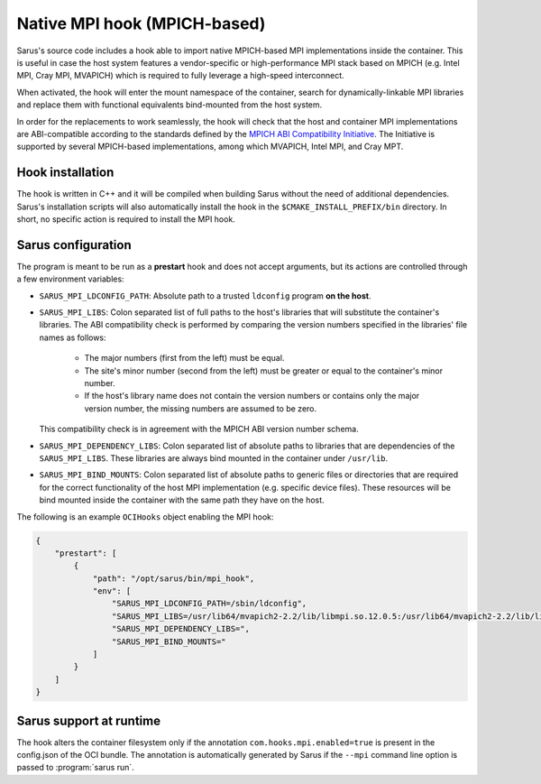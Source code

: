 *****************************
Native MPI hook (MPICH-based)
*****************************

Sarus's source code includes a hook able to import native MPICH-based
MPI implementations inside the container. This is useful in case the host system
features a vendor-specific or high-performance MPI stack based on MPICH (e.g.
Intel MPI, Cray MPI, MVAPICH) which is required to fully leverage a high-speed
interconnect.

When activated, the hook will enter the mount namespace of the container, search
for dynamically-linkable MPI libraries and replace them with functional
equivalents bind-mounted from the host system.

In order for the replacements to work seamlessly, the hook will check that the
host and container MPI implementations are ABI-compatible according to the
standards defined by the `MPICH ABI Compatibility Initiative
<https://www.mpich.org/abi/>`_. The Initiative is supported by several
MPICH-based implementations, among which MVAPICH, Intel MPI, and Cray MPT.

Hook installation
=================

The hook is written in C++ and it will be compiled when building Sarus without
the need of additional dependencies. Sarus's installation scripts will also
automatically install the hook in the ``$CMAKE_INSTALL_PREFIX/bin`` directory.
In short, no specific action is required to install the MPI hook.

Sarus configuration
=====================

The program is meant to be run as a **prestart** hook and does not accept
arguments, but its actions are controlled through a few environment variables:

* ``SARUS_MPI_LDCONFIG_PATH``: Absolute path to a trusted ``ldconfig``
  program **on the host**.

* ``SARUS_MPI_LIBS``: Colon separated list of full paths to the host's
  libraries that will substitute the container's libraries. The ABI
  compatibility check is performed by comparing the version numbers specified in
  the libraries' file names as follows:

      - The major numbers (first from the left) must be equal.
      - The site's minor number (second from the left) must be greater or equal
        to the container's minor number.
      - If the host's library name does not contain the version numbers or
        contains only the major version number, the missing numbers are assumed
        to be zero.

  This compatibility check is in agreement with the MPICH ABI version number
  schema.

* ``SARUS_MPI_DEPENDENCY_LIBS``: Colon separated list of absolute paths to
  libraries that are dependencies of the ``SARUS_MPI_LIBS``. These libraries
  are always bind mounted in the container under ``/usr/lib``.

* ``SARUS_MPI_BIND_MOUNTS``: Colon separated list of absolute paths to generic
  files or directories that are required for the correct functionality of the
  host MPI implementation (e.g. specific device files). These resources will
  be bind mounted inside the container with the same path they have on the host.

The following is an example ``OCIHooks`` object enabling the MPI hook:

.. code-block:: json


    {
        "prestart": [
            {
                "path": "/opt/sarus/bin/mpi_hook",
                "env": [
                    "SARUS_MPI_LDCONFIG_PATH=/sbin/ldconfig",
                    "SARUS_MPI_LIBS=/usr/lib64/mvapich2-2.2/lib/libmpi.so.12.0.5:/usr/lib64/mvapich2-2.2/lib/libmpicxx.so.12.0.5:/usr/lib64/mvapich2-2.2/lib/libmpifort.so.12.0.5",
                    "SARUS_MPI_DEPENDENCY_LIBS=",
                    "SARUS_MPI_BIND_MOUNTS="
                ]
            }
        ]
    }

Sarus support at runtime
========================

The hook alters the container filesystem only if the annotation ``com.hooks.mpi.enabled=true``
is present in the config.json of the OCI bundle. The annotation is automatically generated by
Sarus if the ``--mpi`` command line option is passed to :program:`sarus run`.
